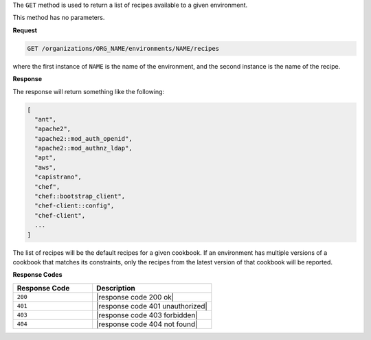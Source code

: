 .. The contents of this file are included in multiple topics.
.. This file should not be changed in a way that hinders its ability to appear in multiple documentation sets.

The ``GET`` method is used to return a list of recipes available to a given environment.

This method has no parameters.

**Request**

.. code-block:: xml

   GET /organizations/ORG_NAME/environments/NAME/recipes

where the first instance of ``NAME`` is the name of the environment, and the second instance is the name of the recipe.

**Response**

The response will return something like the following:

.. code-block:: javascript

   [
     "ant",
     "apache2",
     "apache2::mod_auth_openid",
     "apache2::mod_authnz_ldap",
     "apt",
     "aws",
     "capistrano",
     "chef",
     "chef::bootstrap_client",
     "chef-client::config",
     "chef-client",
     ...
   ]

The list of recipes will be the default recipes for a given cookbook. If an environment has multiple versions of a cookbook that matches its constraints, only the recipes from the latest version of that cookbook will be reported.

**Response Codes**

.. list-table::
   :widths: 200 300
   :header-rows: 1

   * - Response Code
     - Description
   * - ``200``
     - |response code 200 ok|
   * - ``401``
     - |response code 401 unauthorized|
   * - ``403``
     - |response code 403 forbidden|
   * - ``404``
     - |response code 404 not found|
